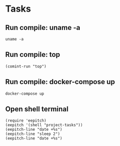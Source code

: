 * Tasks
** Run compile: uname -a
#+NAME: run uname -a
#+begin_src compile :results none
uname -a
#+end_src

** Run compile: top
#+name: Run top
#+begin_src elisp :results none
(comint-run "top")
#+end_src

** Run compile: docker-compose up
#+name: docker-compose up
#+begin_src compile :name "docker-compose-up" :results none
docker-compose up
#+end_src

** Open shell terminal

#+name: Open shell terminal
#+begin_src elisp :results none
(require 'eepitch)
(eepitch '(shell "project-tasks"))
(eepitch-line "date +%s")
(eepitch-line "sleep 2")
(eepitch-line "date +%s")
#+end_src
